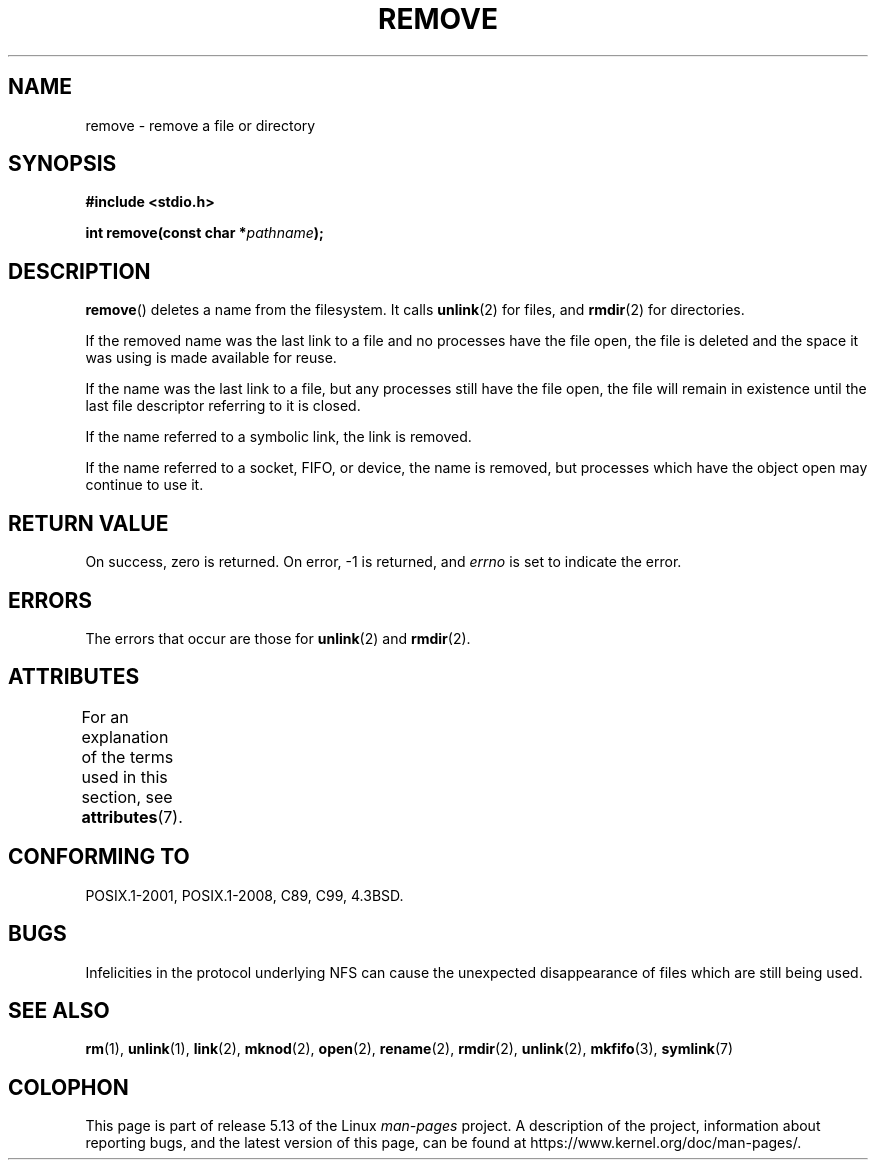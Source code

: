 .\" This file is derived from unlink.2, which has the following copyright:
.\"
.\" This manpage is Copyright (C) 1992 Drew Eckhardt;
.\"             and Copyright (C) 1993 Ian Jackson.
.\"
.\" Edited into remove.3 shape by:
.\" Graeme W. Wilford (G.Wilford@ee.surrey.ac.uk) on 13th July 1994
.\"
.\" %%%LICENSE_START(VERBATIM)
.\" Permission is granted to make and distribute verbatim copies of this
.\" manual provided the copyright notice and this permission notice are
.\" preserved on all copies.
.\"
.\" Permission is granted to copy and distribute modified versions of this
.\" manual under the conditions for verbatim copying, provided that the
.\" entire resulting derived work is distributed under the terms of a
.\" permission notice identical to this one.
.\"
.\" Since the Linux kernel and libraries are constantly changing, this
.\" manual page may be incorrect or out-of-date.  The author(s) assume no
.\" responsibility for errors or omissions, or for damages resulting from
.\" the use of the information contained herein.  The author(s) may not
.\" have taken the same level of care in the production of this manual,
.\" which is licensed free of charge, as they might when working
.\" professionally.
.\"
.\" Formatted or processed versions of this manual, if unaccompanied by
.\" the source, must acknowledge the copyright and authors of this work.
.\" %%%LICENSE_END
.\"
.TH REMOVE 3 2021-03-22 "GNU" "Linux Programmer's Manual"
.SH NAME
remove \- remove a file or directory
.SH SYNOPSIS
.nf
.B #include <stdio.h>
.PP
.BI "int remove(const char *" pathname );
.fi
.SH DESCRIPTION
.BR remove ()
deletes a name from the filesystem.
It calls
.BR unlink (2)
for files, and
.BR rmdir (2)
for directories.
.PP
If the removed name was the
last link to a file and no processes have the file open, the file is
deleted and the space it was using is made available for reuse.
.PP
If the name was the last link to a file,
but any processes still have the file open,
the file will remain in existence until the last file
descriptor referring to it is closed.
.PP
If the name referred to a symbolic link, the link is removed.
.PP
If the name referred to a socket, FIFO, or device, the name is removed,
but processes which have the object open may continue to use it.
.SH RETURN VALUE
On success, zero is returned.
On error, \-1 is returned, and
.I errno
is set to indicate the error.
.SH ERRORS
The errors that occur are those for
.BR unlink (2)
and
.BR rmdir (2).
.SH ATTRIBUTES
For an explanation of the terms used in this section, see
.BR attributes (7).
.ad l
.nh
.TS
allbox;
lbx lb lb
l l l.
Interface	Attribute	Value
T{
.BR remove ()
T}	Thread safety	MT-Safe
.TE
.hy
.ad
.sp 1
.SH CONFORMING TO
POSIX.1-2001, POSIX.1-2008, C89, C99, 4.3BSD.
.\" .SH NOTES
.\" Under libc4 and libc5,
.\" .BR remove ()
.\" was an alias for
.\" .BR unlink (2)
.\" (and hence would not remove directories).
.SH BUGS
Infelicities in the protocol underlying NFS can cause the unexpected
disappearance of files which are still being used.
.SH SEE ALSO
.BR rm (1),
.BR unlink (1),
.BR link (2),
.BR mknod (2),
.BR open (2),
.BR rename (2),
.BR rmdir (2),
.BR unlink (2),
.BR mkfifo (3),
.BR symlink (7)
.SH COLOPHON
This page is part of release 5.13 of the Linux
.I man-pages
project.
A description of the project,
information about reporting bugs,
and the latest version of this page,
can be found at
\%https://www.kernel.org/doc/man\-pages/.
